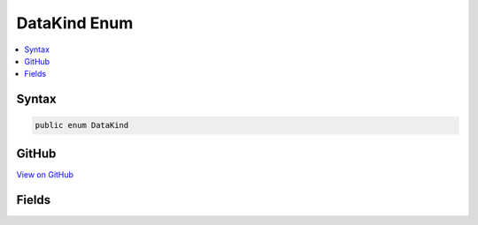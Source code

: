 

DataKind Enum
=============



.. contents:: 
   :local:













Syntax
------

.. code-block:: csharp

   public enum DataKind





GitHub
------

`View on GitHub <https://github.com/aspnet/apidocs/blob/master/aspnet/testing/src/Microsoft.Dnx.TestHost/DIA/DataKind.cs>`_





.. dn:enumeration:: dia2.DataKind

Fields
------

.. dn:enumeration:: dia2.DataKind
    :noindex:
    :hidden:

    
    .. dn:field:: dia2.DataKind.DataIsConstant
    
        
    
        
        .. code-block:: csharp
    
           DataIsConstant = 9
    
    .. dn:field:: dia2.DataKind.DataIsFileStatic
    
        
    
        
        .. code-block:: csharp
    
           DataIsFileStatic = 5
    
    .. dn:field:: dia2.DataKind.DataIsGlobal
    
        
    
        
        .. code-block:: csharp
    
           DataIsGlobal = 6
    
    .. dn:field:: dia2.DataKind.DataIsLocal
    
        
    
        
        .. code-block:: csharp
    
           DataIsLocal = 1
    
    .. dn:field:: dia2.DataKind.DataIsMember
    
        
    
        
        .. code-block:: csharp
    
           DataIsMember = 7
    
    .. dn:field:: dia2.DataKind.DataIsObjectPtr
    
        
    
        
        .. code-block:: csharp
    
           DataIsObjectPtr = 4
    
    .. dn:field:: dia2.DataKind.DataIsParam
    
        
    
        
        .. code-block:: csharp
    
           DataIsParam = 3
    
    .. dn:field:: dia2.DataKind.DataIsStaticLocal
    
        
    
        
        .. code-block:: csharp
    
           DataIsStaticLocal = 2
    
    .. dn:field:: dia2.DataKind.DataIsStaticMember
    
        
    
        
        .. code-block:: csharp
    
           DataIsStaticMember = 8
    
    .. dn:field:: dia2.DataKind.DataIsUnknown
    
        
    
        
        .. code-block:: csharp
    
           DataIsUnknown = 0
    

